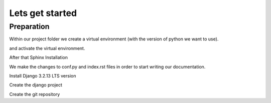 Lets get started
================

Preparation
-----------

Within our project folder we create a virtual environment (with the version of python we want to use).

.. code-block:: console
  :emphasize-lines: 1

  $ virtualenv --python=c:\Python310\python.exe envname

and activate the virtual environment.

.. code-block:: console
  :emphasize-lines: 1

  $ .\envname\scripts\activate


After that Sphinx Installation

.. code-block:: console
    :emphasize-lines: 1

    $ pip install sphinx
    $ mkdir docs
    $ cd docs
    $ sphinx-quickstart
    (install sphinx_rtd_theme)
    $ pip install sphinx_rtd_theme
    (install sphinxcontrib-httpdomain)
    $ pip install sphinxcontrib-httpdomain
    (install sphinx-copybutton)
    $ pip install sphinx-copybutton
    (Install sphinx-toolbox. More infos on https://sphinx-toolbox.readthedocs.io/en/latest/)
    $ pip install sphinx-toolbox

We make the changes to conf.py and index.rst files in order to start writing our documentation.

Install Django 3.2.13 LTS version

.. code-block:: console
  :emphasize-lines: 2

  $ cd ..
  $ pip install Django==3.2.13

Create the django project

.. code-block:: console
  :emphasize-lines: 1

  $ django-admin startproject backend .


Create the git repository

.. code-block:: console
  :emphasize-lines: 1

  echo "# todoApp" >> README.md
  git init
  git add README.md
  git commit -m "first commit"
  git branch -M main
  git remote add origin https://github.com/Otinanai1309/todoApp.git
  git push -u origin main


